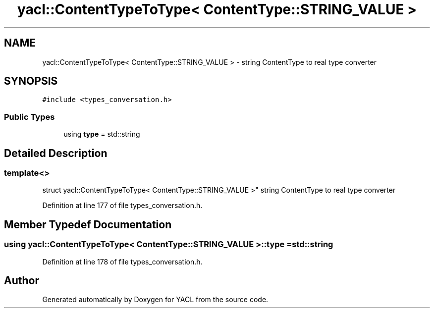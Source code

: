 .TH "yacl::ContentTypeToType< ContentType::STRING_VALUE >" 3 "Wed Aug 22 2018" "YACL" \" -*- nroff -*-
.ad l
.nh
.SH NAME
yacl::ContentTypeToType< ContentType::STRING_VALUE > \- string ContentType to real type converter  

.SH SYNOPSIS
.br
.PP
.PP
\fC#include <types_conversation\&.h>\fP
.SS "Public Types"

.in +1c
.ti -1c
.RI "using \fBtype\fP = std::string"
.br
.in -1c
.SH "Detailed Description"
.PP 

.SS "template<>
.br
struct yacl::ContentTypeToType< ContentType::STRING_VALUE >"
string ContentType to real type converter 
.PP
Definition at line 177 of file types_conversation\&.h\&.
.SH "Member Typedef Documentation"
.PP 
.SS "using \fByacl::ContentTypeToType\fP< \fBContentType::STRING_VALUE\fP >::\fBtype\fP =  std::string"

.PP
Definition at line 178 of file types_conversation\&.h\&.

.SH "Author"
.PP 
Generated automatically by Doxygen for YACL from the source code\&.
